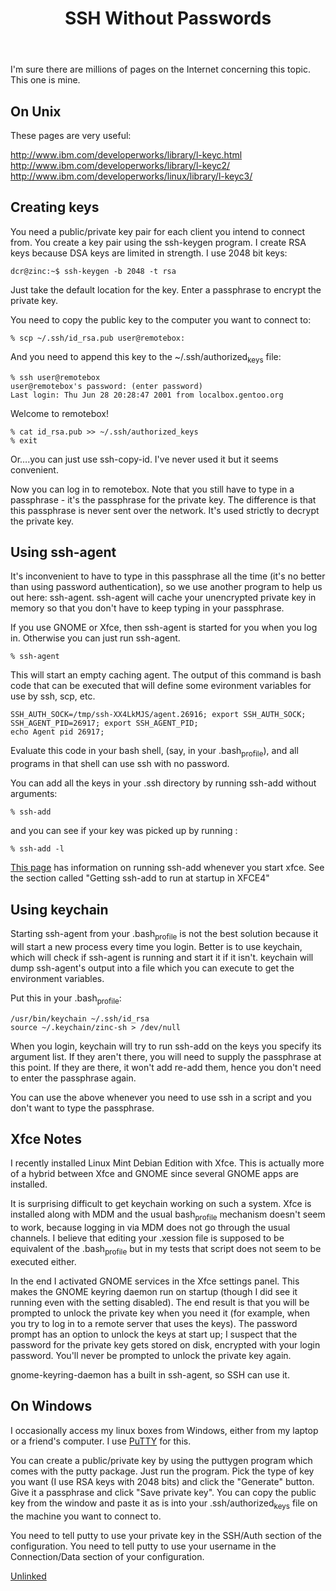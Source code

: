 :PROPERTIES:
:ID:       be1bbffe-c05b-4c99-8bbe-00b0f35cf5ac
:END:
#+title: SSH Without Passwords

I'm sure there are millions of pages on the Internet concerning this
topic. This one is mine.

** On Unix

These pages are very useful:

[[http://www.ibm.com/developerworks/library/l-keyc.html]]
[[http://www.ibm.com/developerworks/library/l-keyc2/]]
[[http://www.ibm.com/developerworks/linux/library/l-keyc3/]]

** Creating keys

You need a public/private key pair for each client you intend to connect
from. You create a key pair using the ssh-keygen program. I create RSA keys
because DSA keys are limited in strength. I use 2048 bit keys:

~dcr@zinc:~$ ssh-keygen -b 2048 -t rsa~

Just take the default location for the key. Enter a passphrase to encrypt
the private key.

You need to copy the public key to the computer you want to connect to:

~% scp ~/.ssh/id_rsa.pub user@remotebox:~

And you need to append this key to the ~/.ssh/authorized_keys file:

#+begin_example
% ssh user@remotebox
user@remotebox's password: (enter password)
Last login: Thu Jun 28 20:28:47 2001 from localbox.gentoo.org 
#+end_example

Welcome to remotebox!

#+begin_example
% cat id_rsa.pub >> ~/.ssh/authorized_keys
% exit
#+end_example

Or....you can just use ssh-copy-id. I've never used it but it seems
convenient.

Now you can log in to remotebox. Note that you still have to type in a
passphrase - it's the passphrase for the private key. The difference is that
this passphrase is never sent over the network. It's used strictly to
decrypt the private key.

** Using ssh-agent

It's inconvenient to have to type in this passphrase all the time (it's no
better than using password authentication), so we use another program to
help us out here: ssh-agent. ssh-agent will cache your unencrypted private
key in memory so that you don't have to keep typing in your passphrase.

If you use GNOME or Xfce, then ssh-agent is started for you when you log
in. Otherwise you can just run ssh-agent.

~% ssh-agent~

This will start an empty caching agent. The output of this command is bash
code that can be executed that will define some evironment variables for use
by ssh, scp, etc.

#+begin_example
SSH_AUTH_SOCK=/tmp/ssh-XX4LkMJS/agent.26916; export SSH_AUTH_SOCK;
SSH_AGENT_PID=26917; export SSH_AGENT_PID;
echo Agent pid 26917;
#+end_example

Evaluate this code in your bash shell, (say, in your .bash_profile), and all
programs in that shell can use ssh with no password.

You can add all the keys in your .ssh directory by running ssh-add without
arguments:

~% ssh-add~

and you can see if your key was picked up by running :

~% ssh-add -l~

[[http://proteus.pha.jhu.edu/~dks/Unixtips/index.html][This page]] has information on running ssh-add whenever you start
xfce. See the section called "Getting ssh-add to run at startup in XFCE4"

** Using keychain

Starting ssh-agent from your .bash_profile is not the best solution because
it will start a new process every time you login. Better is to use keychain,
which will check if ssh-agent is running and start it if it isn't. keychain
will dump ssh-agent's output into a file which you can execute to get the
environment variables.

Put this in your .bash_profile:

#+begin_example
/usr/bin/keychain ~/.ssh/id_rsa
source ~/.keychain/zinc-sh > /dev/null
#+end_example

When you login, keychain will try to run ssh-add on the keys you specify its
argument list. If they aren't there, you will need to supply the passphrase
at this point. If they are there, it won't add re-add them, hence you don't
need to enter the passphrase again.

You can use the above whenever you need to use ssh in a script and you don't
want to type the passphrase.

** Xfce Notes

I recently installed Linux Mint Debian Edition with Xfce. This is actually
more of a hybrid between Xfce and GNOME since several GNOME apps are
installed.

It is surprising difficult to get keychain working on such a system. Xfce is
installed along with MDM and the usual bash_profile mechanism doesn't seem
to work, because logging in via MDM does not go through the usual
channels. I believe that editing your .xession file is supposed to be
equivalent of the .bash_profile but in my tests that script does not seem to
be executed either.

In the end I activated GNOME services in the Xfce settings panel. This makes
the GNOME keyring daemon run on startup (though I did see it running even
with the setting disabled). The end result is that you will be prompted to
unlock the private key when you need it (for example, when you try to log in
to a remote server that uses the keys). The password prompt has an option to
unlock the keys at start up; I suspect that the password for the private key
gets stored on disk, encrypted with your login password. You'll never be
prompted to unlock the private key again.

gnome-keyring-daemon has a built in ssh-agent, so SSH can use it.

** On Windows

I occasionally access my linux boxes from Windows, either from my laptop or
a friend's computer. I use [[http://www.chiark.greenend.org.uk/~sgtatham/putty/][PuTTY]] for this.

You can create a public/private key by using the puttygen program which
comes with the putty package. Just run the program. Pick the type of key you
want (I use RSA keys with 2048 bits) and click the "Generate" button. Give
it a passphrase and click "Save private key". You can copy the public key
from the window and paste it as is into your .ssh/authorized_keys file on
the machine you want to connect to.

You need to tell putty to use your private key in the SSH/Auth section of
the configuration. You need to tell putty to use your username in the
Connection/Data section of your configuration.

[[id:296E9CFB-967A-495D-B99A-EE62BCC72244][Unlinked]]
